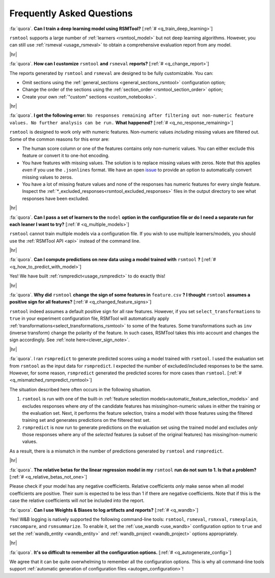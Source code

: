 .. _faq:

.. |br| raw:: html

   <div style="line-height: 0; padding: 0; margin: 0"></div>

.. |hr| raw:: html

   <hr/>

Frequently Asked Questions
==========================

.. _q_train_deep_learning:

:fa:`quora`. **Can I train a deep learning model using RSMTool?** [:ref:`#
<q_train_deep_learning>`]

``rsmtool`` supports a large number of :ref:`learners <rsmtool_model>` but not deep
learning algorithms. However, you can still use :ref:`rsmeval <usage_rsmeval>`
to obtain a comprehensive evaluation report from any model.

|hr|

.. _q_change_report:

:fa:`quora`. **How can I customize** ``rsmtool`` **and** ``rsmeval``
**reports?** [:ref:`# <q_change_report>`]

The reports generated by ``rsmtool``  and ``rsmeval`` are designed to be fully
customizable. You can:

- Omit sections using the :ref:`general_sections <general_sections_rsmtool>`
  configuration option;

- Change the order of the sections using the :ref:`section_order
  <rsmtool_section_order>` option;

- Create your own :ref:`"custom" sections <custom_notebooks>`.

|hr|

.. _q_no_response_remaining:

:fa:`quora`. **I get the following error:** ``No responses remaining after filtering out
non-numeric feature values. No further analysis can be run.`` **What
happened?** [:ref:`# <q_no_response_remaining>`]

``rsmtool`` is designed to work only with numeric features. Non-numeric values
*including* missing values are filtered out. Some of the common reasons for this
error are:

- The human score column or one of the features contains only non-numeric
  values. You can either exclude this feature or convert it to one-hot
  encoding.

- You have features with missing values. The solution is to replace
  missing values with zeros. Note that this applies *even* if you use the
  ``.jsonlines`` format.  We have an open `issue
  <https://github.com/EducationalTestingService/rsmtool/issues/480>`_ to
  provide an option to automatically convert missing values to zeros.

- You have a lot of missing feature values and none of the responses has
  numeric features for every single feature. Inspect the
  :ref:`*_excluded_responses<rsmtool_excluded_responses>` files in the output
  directory to see what responses have been excluded.

|hr|

.. _q_multiple_models:

:fa:`quora`. **Can I pass a set of learners to the** ``model`` **option in the
configuration file or do I need a separate run for each leaner I want to try?**
[:ref:`# <q_multiple_models>`]

``rsmtool`` cannot train multiple models via a configuration file. If you wish
to use multiple learners/models, you should use the :ref:`RSMTool API <api>`
instead of the command line.

|hr|

.. _q_how_to_predict_with_model:

:fa:`quora`. **Can I compute predictions on new data using a model trained
with** ``rsmtool`` **?** [:ref:`# <q_how_to_predict_with_model>`]

Yes! We have built :ref:`rsmpredict<usage_rsmpredict>` to do exactly this!

|hr|

.. _q_changed_feature_signs:

:fa:`quora`. **Why did** ``rsmtool`` **change the sign of some features in**
``feature.csv`` **? I thought** ``rsmtool`` **assumes a positive sign for all
features?** [:ref:`# <q_changed_feature_signs>`]

``rsmtool`` indeed assumes a default positive sign for all raw features.
However, if you set ``select_transformations`` to ``true`` in your experiment
configuration file,  RSMTool will automatically apply
:ref:`transformations<select_transformations_rsmtool>` to some of the features.
Some transformations such as ``inv`` (inverse transform) change the polarity of
the feature.  In such cases, RSMTool takes this into account and changes the
sign accordingly. See :ref:`note here<clever_sign_note>`.

|hr|

.. _q_mismatched_rsmpredict_rsmtool:

:fa:`quora`. I ran ``rsmpredict`` to generate predicted scores using a model
trained with ``rsmtool``. I used the evaluation set from ``rsmtool`` as the input
data for ``rsmpredict``. I expected the number of excluded/included responses
to be the same. However, for some reason, ``rsmpredict`` generated the
predicted scores for more cases than ``rsmtool``.
[:ref:`# <q_mismatched_rsmpredict_rsmtool>`]

The situation described here often occurs in the following situation.

1. ``rsmtool`` is run with one of the built-in :ref:`feature selection
   models<automatic_feature_selection_models>` and excludes responses where
   *any* of the candidate features has missing/non-numeric values in either
   the training or the evaluation set. Next, it performs the feature selection,
   trains a model with those features using the filtered training set and
   generates predictions on the filtered test set.

2. ``rsmpredict`` is now run to generate predictions on the evaluation set
   using the trained model and excludes *only* those responses where any of the
   *selected* features (a subset of the original features) has
   missing/non-numeric values.

As a result, there is a mismatch in the number of predictions generated by
``rsmtool`` and ``rsmpredict``.

|hr|

.. _q_relative_betas_not_one:

:fa:`quora`. **The relative betas for the linear regression model in my**
``rsmtool`` **run do not sum to 1. Is that a problem?** [:ref:`#
<q_relative_betas_not_one>`]

Please check if your model has any negative coefficients. Relative coefficients
*only* make sense when all model coefficients are positive. Their sum is
expected to be less than 1 if there are negative coefficients. Note that if
this is the case the relative coefficients will *not* be included into the report.

.. _q_wandb:

:fa:`quora`. **Can I use Weights & Biases to log artifacts and reports?**
[:ref:`# <q_wandb>`]

Yes! W&B logging is natively supported the following command-line tools:
``rsmtool``, ``rsmeval``, ``rsmxval``, ``rsmexplain``, ``rsmcompare``, and
``rsmsummarize``. To enable it, set the :ref:`use_wandb <use_wandb>`
configuration option to ``true`` and set the :ref:`wandb_entity <wandb_entity>`
and :ref:`wandb_project <wandb_project>` options appropriately.

|hr|

.. _q_autogenerate_config:

:fa:`quora`. **It's so difficult to remember all the configuration options.**
[:ref:`# <q_autogenerate_config>`]

We agree that it can be quite overwhelming to remember all the configuration
options. This is why all command-line tools support :ref:`automatic generation
of configuration files <autogen_configuration>`!
